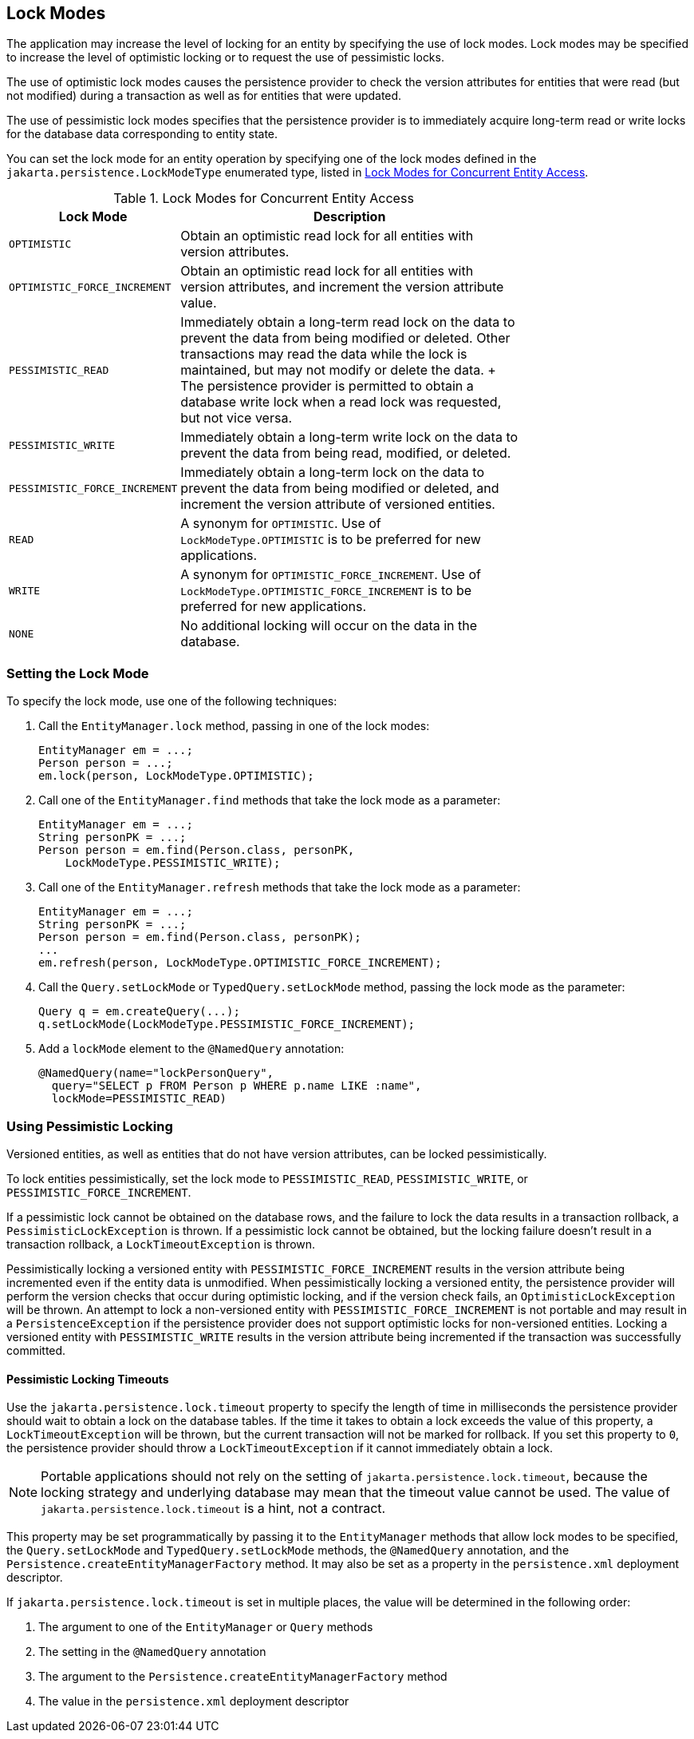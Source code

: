 == Lock Modes

The application may increase the level of locking for an entity by specifying the use of lock modes.
Lock modes may be specified to increase the level of optimistic locking or to request the use of pessimistic locks.

The use of optimistic lock modes causes the persistence provider to check the version attributes for entities that were read (but not modified) during a transaction as well as for entities that were updated.

The use of pessimistic lock modes specifies that the persistence provider is to immediately acquire long-term read or write locks for the database data corresponding to entity state.

You can set the lock mode for an entity operation by specifying one of the lock modes defined in the `jakarta.persistence.LockModeType` enumerated type, listed in <<_lock_modes_for_concurrent_entity_access>>.

[[_lock_modes_for_concurrent_entity_access]]
.Lock Modes for Concurrent Entity Access
[width="75%",cols="25%,50%"]
|===
|Lock Mode |Description

|`OPTIMISTIC` |Obtain an optimistic read lock for all entities with version attributes.

|`OPTIMISTIC_FORCE_INCREMENT` |Obtain an optimistic read lock for all entities with version attributes, and increment the version attribute value.

|`PESSIMISTIC_READ` | Immediately obtain a long-term read lock on the data to prevent the data from being modified or deleted.
Other transactions may read the data while the lock is maintained, but may not modify or delete the data.
+
The persistence provider is permitted to obtain a database write lock when a read lock was requested, but not vice versa.

|`PESSIMISTIC_WRITE` |Immediately obtain a long-term write lock on the data to prevent the data from being read, modified, or deleted.

|`PESSIMISTIC_FORCE_INCREMENT` |Immediately obtain a long-term lock on the data to prevent the data from being modified or deleted, and increment the version attribute of versioned entities.

|`READ` |A synonym for `OPTIMISTIC`.
Use of `LockModeType.OPTIMISTIC` is to be preferred for new applications.

|`WRITE` |A synonym for `OPTIMISTIC_FORCE_INCREMENT`.
Use of `LockModeType.OPTIMISTIC_FORCE_INCREMENT` is to be preferred for new applications.

|`NONE` |No additional locking will occur on the data in the database.
|===

=== Setting the Lock Mode

To specify the lock mode, use one of the following techniques:

. Call the `EntityManager.lock` method, passing in one of the lock modes:
+
[source,java]
----
EntityManager em = ...;
Person person = ...;
em.lock(person, LockModeType.OPTIMISTIC);
----

. Call one of the `EntityManager.find` methods that take the lock mode as a parameter:
+
[source,java]
----
EntityManager em = ...;
String personPK = ...;
Person person = em.find(Person.class, personPK,
    LockModeType.PESSIMISTIC_WRITE);
----

. Call one of the `EntityManager.refresh` methods that take the lock mode as a parameter:
+
[source,java]
----
EntityManager em = ...;
String personPK = ...;
Person person = em.find(Person.class, personPK);
...
em.refresh(person, LockModeType.OPTIMISTIC_FORCE_INCREMENT);
----

. Call the `Query.setLockMode` or `TypedQuery.setLockMode` method, passing the lock mode as the parameter:
+
[source,java]
----
Query q = em.createQuery(...);
q.setLockMode(LockModeType.PESSIMISTIC_FORCE_INCREMENT);
----

. Add a `lockMode` element to the `@NamedQuery` annotation:
+
[source,java]
----
@NamedQuery(name="lockPersonQuery",
  query="SELECT p FROM Person p WHERE p.name LIKE :name",
  lockMode=PESSIMISTIC_READ)
----

=== Using Pessimistic Locking

Versioned entities, as well as entities that do not have version attributes, can be locked pessimistically.

To lock entities pessimistically, set the lock mode to `PESSIMISTIC_READ`, `PESSIMISTIC_WRITE`, or `PESSIMISTIC_FORCE_INCREMENT`.

If a pessimistic lock cannot be obtained on the database rows, and the failure to lock the data results in a transaction rollback, a `PessimisticLockException` is thrown.
If a pessimistic lock cannot be obtained, but the locking failure doesn't result in a transaction rollback, a `LockTimeoutException` is thrown.

Pessimistically locking a versioned entity with `PESSIMISTIC_FORCE_INCREMENT` results in the version attribute being incremented even if the entity data is unmodified.
When pessimistically locking a versioned entity, the persistence provider will perform the version checks that occur during optimistic locking, and if the version check fails, an `OptimisticLockException` will be thrown.
An attempt to lock a non-versioned entity with `PESSIMISTIC_FORCE_INCREMENT` is not portable and may result in a `PersistenceException` if the persistence provider does not support optimistic locks for non-versioned entities.
Locking a versioned entity with `PESSIMISTIC_WRITE` results in the version attribute being incremented if the transaction was successfully committed.

==== Pessimistic Locking Timeouts

Use the `jakarta.persistence.lock.timeout` property to specify the length of time in milliseconds the persistence provider should wait to obtain a lock on the database tables.
If the time it takes to obtain a lock exceeds the value of this property, a `LockTimeoutException` will be thrown, but the current transaction will not be marked for rollback.
If you set this property to `0`, the persistence provider should throw a `LockTimeoutException` if it cannot immediately obtain a lock.

[NOTE]
Portable applications should not rely on the setting of `jakarta.persistence.lock.timeout`, because the locking strategy and underlying database may mean that the timeout value cannot be used.
The value of `jakarta.persistence.lock.timeout` is a hint, not a contract.

This property may be set programmatically by passing it to the `EntityManager` methods that allow lock modes to be specified, the `Query.setLockMode` and `TypedQuery.setLockMode` methods, the `@NamedQuery` annotation, and the `Persistence.createEntityManagerFactory` method.
It may also be set as a property in the `persistence.xml` deployment descriptor.

If `jakarta.persistence.lock.timeout` is set in multiple places, the value will be determined in the following order:

. The argument to one of the `EntityManager` or `Query` methods

. The setting in the `@NamedQuery` annotation

. The argument to the `Persistence.createEntityManagerFactory` method

. The value in the `persistence.xml` deployment descriptor
